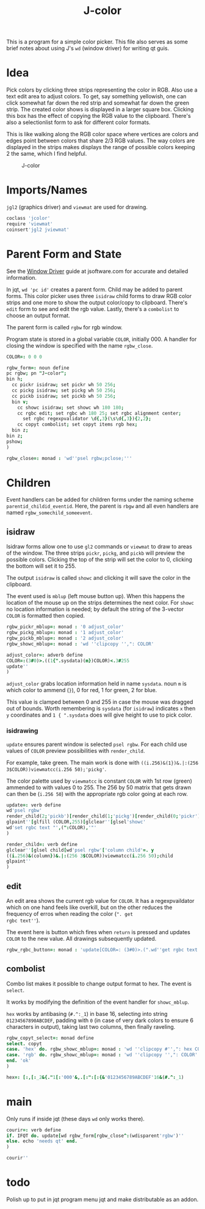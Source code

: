 #+title: J-color

This is a program for a simple color picker. This file also serves as
some brief notes about using J's ~wd~ (window driver) for writing qt
guis.

* Idea

Pick colors by clicking three strips representing the color in
RGB. Also use a text edit area to adjust colors. To get, say something
yellowish, one can click somewhat far down the red strip and somewhat
far down the green strip. The created color shows is displayed in a
larger square box. Clicking this box has the effect of copying the RGB
value to the clipboard. There's also a selectionlist form to ask for
different color formats.

This is like walking along the RGB color space where vertices are
colors and edges point between colors that share 2/3 RGB values. The
way colors are displayed in the strips makes displays the range of
possible colors keeping 2 the same, which I find helpful.

#+caption: J-color
[[file:images/J-color.png]]

* Imports/Names

~jgl2~ (graphics driver) and ~viewmat~ are used for drawing.

#+BEGIN_SRC j :session :exports code :tangle jcolor.ijs
coclass 'jcolor'
require 'viewmat'
coinsert'jgl2 jviewmat'
#+END_SRC

#+RESULTS:

* Parent Form and State

See the [[https://code.jsoftware.com/wiki/Guides/Window_Driver][Window Driver]] guide at jsoftware.com for accurate and detailed
information.

In jqt, ~wd 'pc id'~ creates a parent form. Child may be added to
parent forms. This color picker uses three ~isidraw~ child forms to
draw RGB color strips and one more to show the output color/copy to
clipboard. There's ~edit~ form to see and edit the rgb value. Lastly,
there's a ~combolist~ to choose an output format.

The parent form is called ~rgbw~ for rgb window.

Program state is stored in a global variable ~COLOR~, initially $0 0
0$. A handler for closing the window is specified with the name
~rgbw_close~.

#+BEGIN_SRC j :session :exports code :tangle jcolor.ijs
COLOR=: 0 0 0

rgbw_form=: noun define
pc rgbw; pn "J-color";
bin h;
  cc pickr isidraw; set pickr wh 50 256;
  cc pickg isidraw; set pickg wh 50 256;
  cc pickb isidraw; set pickb wh 50 256;
  bin v;
    cc showc isidraw; set showc wh 180 180;
    cc rgbc edit; set rgbc wh 180 25; set rgbc alignment center;
      set rgbc regexpvalidator \d{,3}(\s\d{,3}){2,2};
    cc copyt combolist; set copyt items rgb hex;
  bin z;
bin z;
pshow;
)

rgbw_close=: monad : 'wd''psel rgbw;pclose;'''
#+END_SRC

* Children

Event handlers can be added for children forms under the naming scheme
~parentid_childid_eventid~. Here, the parent is ~rbgw~ and all even
handlers are named ~rgbw_somechild_someevent~.

** isidraw

Isidraw forms allow one to use ~gl2~ commands or ~viewmat~ to draw to
areas of the window. The three strips ~pickr~, ~pickg~, and ~pickb~
will preview the possible colors. Clicking the top of the strip will
set the color to 0, clicking the bottom will set it to 255.

The output ~isidraw~ is called ~showc~ and clicking it will save the
color in the clipboard.

The event used is ~mblup~ (left mouse button up). When this happens
the location of the mouse up on the strips determines the next
color. For ~showc~ no location information is needed; by default the
string of the 3-vector ~COLOR~ is formatted then copied.

#+BEGIN_SRC j :session :exports code :tangle jcolor.ijs
rgbw_pickr_mblup=: monad : '0 adjust_color'
rgbw_pickg_mblup=: monad : '1 adjust_color'
rgbw_pickb_mblup=: monad : '2 adjust_color'
rgbw_showc_mblup=: monad : 'wd ''clipcopy '',": COLOR'

adjust_color=: adverb define
COLOR=:(3#0)>.((1{".sysdata)(m})COLOR)<.3#255
update''
)
#+END_SRC

~adjust_color~ grabs location information held in name ~sysdata~. noun
~m~ is which color to ammend (~}~), 0 for red, 1 for green, 2 for
blue. 

This value is clamped between 0 and 255 in case the mouse was dragged
out of bounds. Worth remembering is ~sysdata~ (for ~isidraw~)
indicates ~x~ then ~y~ coordinates and ~1 { ".sysdata~ does will give
height to use to pick color.

*** isidrawing

~update~ ensures parent window is selected ~psel rgbw~. For each child
use values of ~COLOR~ preview possibilities with ~render_child~.

For example, take green. The main work is done with
~((i.256)&(1})&.|:(256 3$COLOR))viewmatcc(i.256 50);'pickg'~. 

The color palette used by ~viewmatcc~ is constant ~COLOR~ with 1st row
(green) ammended to with values 0 to 255. The 256 by 50 matrix that
gets drawn can then be (~i.256 50~) with the appropriate rgb color
going at each row.

#+BEGIN_SRC j :session :exports code :tangle jcolor.ijs
update=: verb define
wd'psel rgbw'
render_child(2;'pickb')[render_child(1;'pickg')[render_child(0;'pickr')
glpaint''[glfill (COLOR,255)[glclear''[glsel'showc'
wd'set rgbc text "',(":COLOR),'"'
)

render_child=: verb define
glclear''[glsel child[wd'psel rgbw'['column child'=. y
((i.256)&(column})&.|:(256 3$COLOR))viewmatcc(i.256 50);child
glpaint''
)
#+END_SRC

** edit

An edit area shows the current rgb value for ~COLOR~. It has a
regexpvaildator which on one hand feels like overkill, but on the
other reduces the frequency of erros when reading the color (~". get
rgbc text''~). 

The event here is button which fires when ~return~ is pressed and
updates ~COLOR~ to the new value. All drawings subsequently updated.

#+BEGIN_SRC j :session :exports code :tangle jcolor.ijs
rgbw_rgbc_button=: monad : 'update[COLOR=: (3#0)>.(".wd''get rgbc text'')<.3#255'
#+END_SRC

** combolist

Combo list makes it possible to change output format to hex. The event
is ~select~.

It works by modifying the definition of the event handler for
~showc_mblup~.

~hex~ works by antibasing (~#.^:_1~) in base 16, selecting into string
~01234567890ABCDEF~, padding with ~0~ (in case of very dark colors to
ensure 6 characters in output), taking last two columns, then finally
raveling.

#+BEGIN_SRC j :session :exports code :tangle jcolor.ijs
rgbw_copyt_select=: monad define
select. copyt
case. 'hex' do. rgbw_showc_mblup=: monad : 'wd ''clipcopy #'',": hex COLOR'
case. 'rgb' do. rgbw_showc_mblup=: monad : 'wd ''clipcopy '',": COLOR'
end. 'ok'
)

hex=: [:,[:_2&{."1[:'000'&,.[:":[:{&'0123456789ABCDEF'16&(#.^:_1)
#+END_SRC

* main

Only runs if inside jqt (these days ~wd~ only works there).

#+BEGIN_SRC j :session :exports code :tangle jcolor.ijs
courir=: verb define
if. IFQT do. update[wd rgbw_form[rgbw_close^:(wdisparent'rgbw')''
else. echo 'needs qt' end.
)

courir''
#+END_SRC

* todo

Polish up to put in jqt program menu jqt and make distributable as an
addon.

